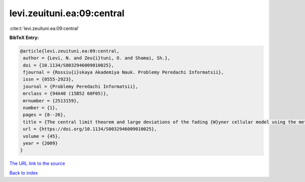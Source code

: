 levi.zeuituni.ea:09:central
===========================

:cite:t:`levi.zeuituni.ea:09:central`

**BibTeX Entry:**

.. code-block:: bibtex

   @article{levi.zeuituni.ea:09:central,
    author = {Levi, N. and Zeu{i}tuni, O. and Shamai, Sh.},
    doi = {10.1134/S0032946009010025},
    fjournal = {Rossiu{i}skaya Akademiya Nauk. Problemy Peredachi Informatsii},
    issn = {0555-2923},
    journal = {Problemy Peredachi Informatsii},
    mrclass = {94A40 (15B52 60F05)},
    mrnumber = {2513159},
    number = {1},
    pages = {8--26},
    title = {The central limit theorem and large deviations of the fading {W}yner cellular model using the methods of the theory of the product of random matrices},
    url = {https://doi.org/10.1134/S0032946009010025},
    volume = {45},
    year = {2009}
   }
`The URL link to the source <ttps://doi.org/10.1134/S0032946009010025}>`_


`Back to index <../By-Cite-Keys.html>`_
